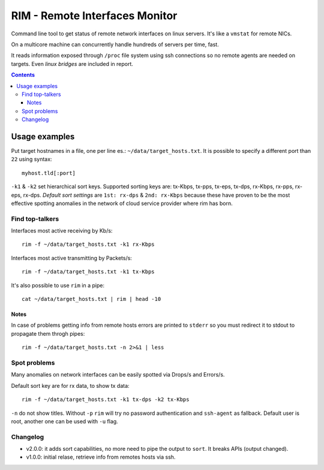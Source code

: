 ===============================
RIM - Remote Interfaces Monitor
===============================

Command line tool to get status of remote network interfaces on linux servers. It's like a ``vmstat`` for remote NICs.

On a multicore machine can concurrently handle hundreds of servers per time, fast.

It reads information exposed through ``/proc`` file system using ssh connections so no remote agents are needed on targets. Even *linux bridges* are included in report.

.. contents::

Usage examples
==============

Put target hostnames in a file, one per line es.: ``~/data/target_hosts.txt``. It is possible to specify a different port than ``22`` using syntax::

        myhost.tld[:port]

``-k1`` & ``-k2`` set hierarchical sort keys. Supported sorting keys are: tx-Kbps, tx-pps, tx-eps, tx-dps, rx-Kbps, rx-pps, rx-eps, rx-dps. *Default sort settings* are ``1st: rx-dps`` & ``2nd: rx-Kbps`` because these have proven to be the most effective spotting anomalies in the network of cloud service provider where rim has born.

Find top-talkers
----------------

Interfaces most active receiving by Kb/s::

        rim -f ~/data/target_hosts.txt -k1 rx-Kbps

Interfaces most active transmitting by Packets/s::

        rim -f ~/data/target_hosts.txt -k1 tx-Kbps

It's also possible to use ``rim`` in a pipe::

        cat ~/data/target_hosts.txt | rim | head -10

Notes
~~~~~

In case of problems getting info from remote hosts errors are printed to ``stderr`` so you must redirect it to stdout to propagate them throgh pipes::

        rim -f ~/data/target_hosts.txt -n 2>&1 | less

Spot problems
-------------

Many anomalies on network interfaces can be easily spotted via Drops/s and Errors/s.

Default sort key are for rx data, to show tx data::

        rim -f ~/data/target_hosts.txt -k1 tx-dps -k2 tx-Kbps

``-n`` do not show titles. Without ``-p`` ``rim`` will try no password authentication and ``ssh-agent`` as fallback. Default user is root, another one can be used with ``-u`` flag.

Changelog
---------

- v2.0.0: it adds sort capabilities, no more need to pipe the output to ``sort``. It breaks APIs (output changed).
- v1.0.0: initial relase, retrieve info from remotes hosts via ssh.
